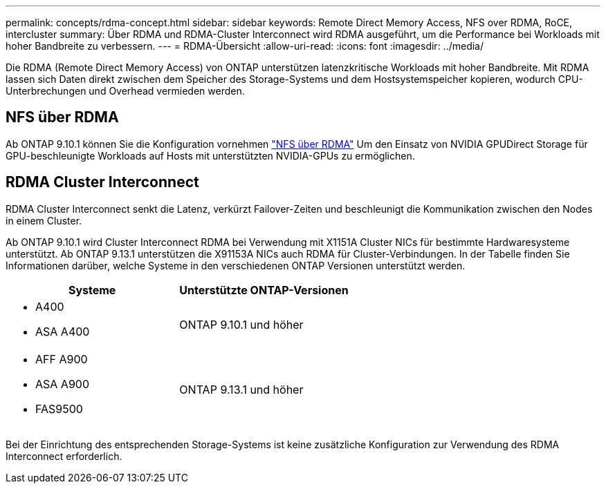 ---
permalink: concepts/rdma-concept.html 
sidebar: sidebar 
keywords: Remote Direct Memory Access, NFS over RDMA, RoCE, intercluster 
summary: Über RDMA und RDMA-Cluster Interconnect wird RDMA ausgeführt, um die Performance bei Workloads mit hoher Bandbreite zu verbessern. 
---
= RDMA-Übersicht
:allow-uri-read: 
:icons: font
:imagesdir: ../media/


[role="lead"]
Die RDMA (Remote Direct Memory Access) von ONTAP unterstützen latenzkritische Workloads mit hoher Bandbreite. Mit RDMA lassen sich Daten direkt zwischen dem Speicher des Storage-Systems und dem Hostsystemspeicher kopieren, wodurch CPU-Unterbrechungen und Overhead vermieden werden.



== NFS über RDMA

Ab ONTAP 9.10.1 können Sie die Konfiguration vornehmen link:../nfs-rdma/index.html["NFS über RDMA"] Um den Einsatz von NVIDIA GPUDirect Storage für GPU-beschleunigte Workloads auf Hosts mit unterstützten NVIDIA-GPUs zu ermöglichen.



== RDMA Cluster Interconnect

RDMA Cluster Interconnect senkt die Latenz, verkürzt Failover-Zeiten und beschleunigt die Kommunikation zwischen den Nodes in einem Cluster.

Ab ONTAP 9.10.1 wird Cluster Interconnect RDMA bei Verwendung mit X1151A Cluster NICs für bestimmte Hardwaresysteme unterstützt. Ab ONTAP 9.13.1 unterstützen die X91153A NICs auch RDMA für Cluster-Verbindungen. In der Tabelle finden Sie Informationen darüber, welche Systeme in den verschiedenen ONTAP Versionen unterstützt werden.

|===
| Systeme | Unterstützte ONTAP-Versionen 


 a| 
* A400
* ASA A400

| ONTAP 9.10.1 und höher 


 a| 
* AFF A900
* ASA A900
* FAS9500

| ONTAP 9.13.1 und höher 
|===
Bei der Einrichtung des entsprechenden Storage-Systems ist keine zusätzliche Konfiguration zur Verwendung des RDMA Interconnect erforderlich.

